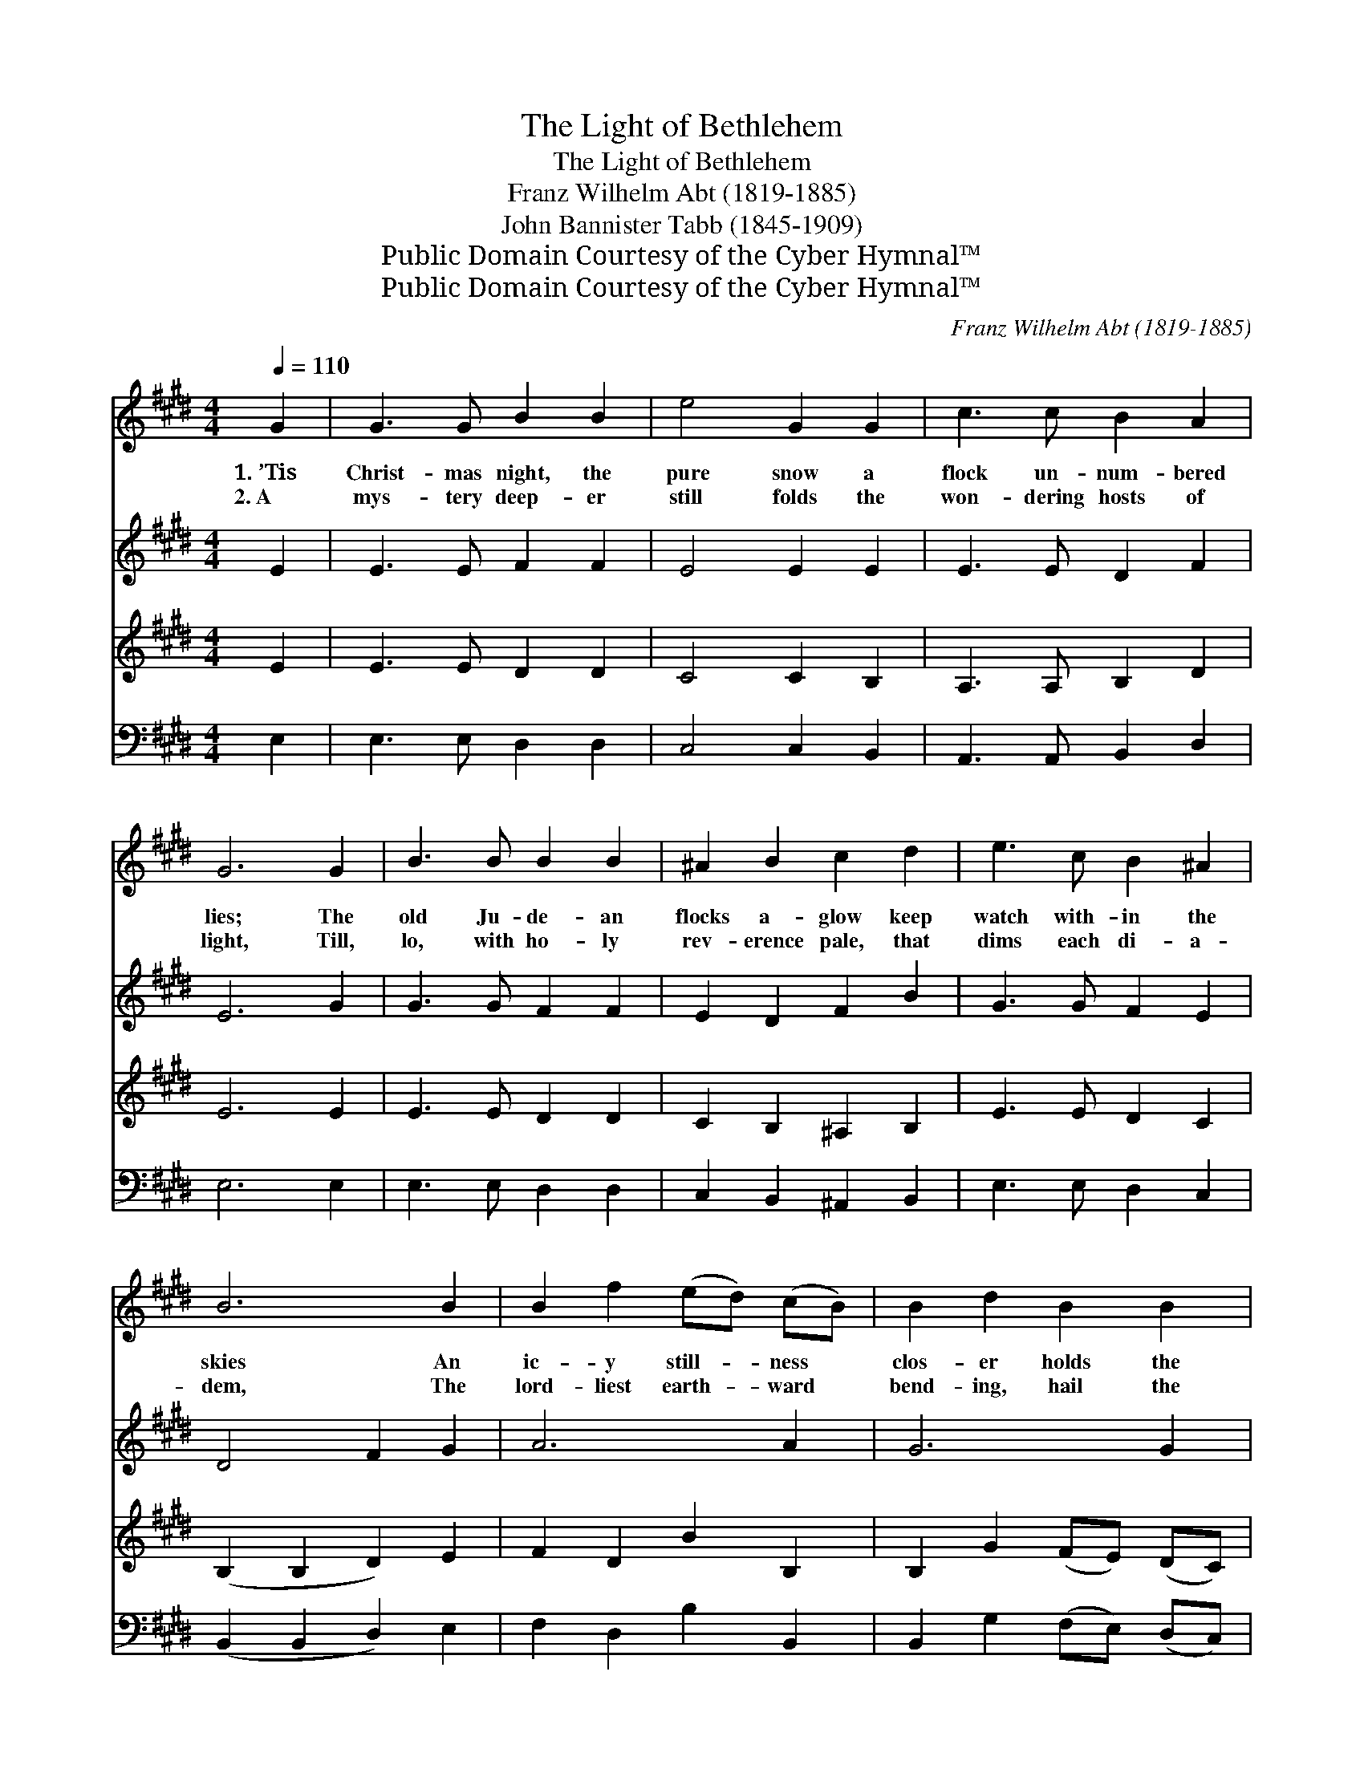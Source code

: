 X:1
T:The Light of Bethlehem
T:The Light of Bethlehem
T:Franz Wilhelm Abt (1819-1885)
T:John Bannister Tabb (1845-1909)
T:Public Domain Courtesy of the Cyber Hymnal™
T:Public Domain Courtesy of the Cyber Hymnal™
C:Franz Wilhelm Abt (1819-1885)
Z:Public Domain
Z:Courtesy of the Cyber Hymnal™
%%score ( 1 2 ) 3 4 5
L:1/8
Q:1/4=110
M:4/4
K:E
V:1 treble 
V:2 treble 
V:3 treble 
V:4 treble 
V:5 bass 
V:1
 G2 | G3 G B2 B2 | e4 G2 G2 | c3 c B2 A2 | G6 G2 | B3 B B2 B2 | ^A2 B2 c2 d2 | e3 c B2 ^A2 | %8
w: 1.~’Tis|Christ- mas night, the|pure snow a|flock un- num- bered|lies; The|old Ju- de- an|flocks a- glow keep|watch with- in the|
w: 2.~A|mys- tery deep- er|still folds the|won- dering hosts of|light, Till,|lo, with ho- ly|rev- erence pale, that|dims each di- a-|
 B6 B2 | B2 f2 (ed) (cB) | B2 d2 B2 B2 | B2 f2 (ed) (cB) | B2 e2 B2 B2 | c3 c d3 d | e6 G2 | %15
w: skies An|ic- y still- * ness *|clos- er holds the|puls- es of * the *|breath- less night, And|all the Christ- mas|night, the|
w: dem, The|lord- liest earth- * ward *|bend- ing, hail the|liv- ing light * of *|Beth- le- hem, Glad|Beth- lehem’s liv- ing|light, the|
 [EA]3 [EA] [GB]3 [GB] | [Ac]8- | [Ac]2 z2 [Ac]4 | [AB]4 [GB]4 | c4 (d2 e2) | [GB]4 [AB]4 | %21
w: an- gel stars shine|bright|* For|Beth- lehem’s|light, for *|Beth- lehem’s|
w: ho- ly Christ- mas|light,|* Glad|Beth- lehem’s|light, the *|liv- ing|
 [GB]6 |] %22
w: light.|
w: light.|
V:2
 x2 | x8 | x8 | x8 | x8 | x8 | x8 | x8 | x8 | x8 | x8 | x8 | x8 | x8 | x8 | x8 | x8 | x8 | x8 | %19
 (A2 G2) F4 | x8 | x6 |] %22
V:3
 E2 | E3 E F2 F2 | E4 E2 E2 | E3 E D2 F2 | E6 G2 | G3 G F2 F2 | E2 D2 F2 B2 | G3 G F2 E2 | %8
 D4 F2 G2 | A6 A2 | G6 G2 | A6 A2 | G2 B2 G2 G2 | A3 c ^B3 B | c6 E2 | C3 C E3 E | A8- | %17
 A2 z2 F2 E2 | D4 E4 | A,4 ^A,4 | B,2 E4 D2 | E6 |] %22
V:4
 E2 | E3 E D2 D2 | C4 C2 B,2 | A,3 A, B,2 D2 | E6 E2 | E3 E D2 D2 | C2 B,2 ^A,2 B,2 | E3 E D2 C2 | %8
 (B,2 B,2 D2) E2 | F2 D2 B2 B,2 | B,2 G2 (FE) (DC) | D2 B,2 B2 B,2 | E2 G2 (FE) (DE) | A3 A G3 G | %14
 C6 E2 | x8 | x8 | x8 | x8 | x8 | x8 | x6 |] %22
V:5
 E,2 | E,3 E, D,2 D,2 | C,4 C,2 B,,2 | A,,3 A,, B,,2 D,2 | E,6 E,2 | E,3 E, D,2 D,2 | %6
 C,2 B,,2 ^A,,2 B,,2 | E,3 E, D,2 C,2 | (B,,2 B,,2 D,2) E,2 | F,2 D,2 B,2 B,,2 | %10
 B,,2 G,2 (F,E,) (D,C,) | D,2 B,,2 B,2 B,,2 | E,2 G,2 (F,E,) (D,E,) | A,,3 A,, G,,3 G,, | C,6 z2 | %15
 z8 | z8 | z8 | z8 | z4 F,4 | B,4 [E,B,]4 | [E,G,B,]6 |] %22

